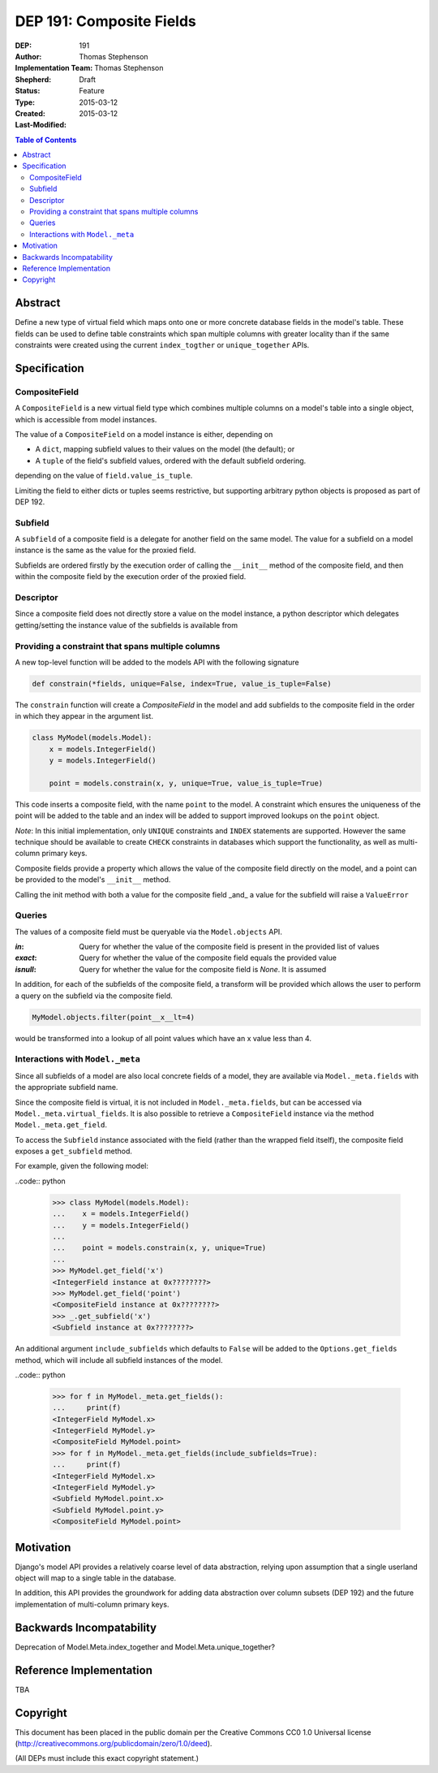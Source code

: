 =========================
DEP 191: Composite Fields
=========================

:DEP: 191
:Author: Thomas Stephenson
:Implementation Team: Thomas Stephenson
:Shepherd: __
:Status: Draft
:Type: Feature
:Created: 2015-03-12
:Last-Modified: 2015-03-12

.. contents:: Table of Contents
   :depth: 3
   :local:

Abstract
========

Define a new type of virtual field which maps onto one or more concrete
database fields in the model's table. These fields can be used to define
table constraints which span multiple columns with greater locality than if the
same constraints were created using the current ``index_togther`` or
``unique_together`` APIs.

Specification
=============

CompositeField
--------------

A ``CompositeField`` is a new virtual field type which combines multiple columns
on a model's table into a single object, which is accessible from model
instances.

The value of a ``CompositeField`` on a model instance is either, depending on

* A ``dict``, mapping subfield values to their values on the model (the
  default); or
* A ``tuple`` of the field's subfield values, ordered with the default subfield
  ordering.

depending on the value of ``field.value_is_tuple``.

Limiting the field to either dicts or tuples seems restrictive, but supporting
arbitrary python objects is proposed as part of DEP 192.

Subfield
--------

A ``subfield`` of a composite field is a delegate for another field on the same
model. The value for a subfield on a model instance is the same as the value
for the proxied field.

Subfields are ordered firstly by the execution order of calling the ``__init__``
method of the composite field, and then within the composite field by the
execution order of the proxied field.


Descriptor
----------

Since a composite field does not directly store a value on the model instance,
a python descriptor which delegates getting/setting the instance value of the
subfields is available from


Providing a constraint that spans multiple columns
--------------------------------------------------

A new top-level function will be added to the models API with the following
signature

.. code:: Python

    def constrain(*fields, unique=False, index=True, value_is_tuple=False)

The ``constrain`` function will create a `CompositeField` in the model and add
subfields to the composite field in the order in which they appear in the
argument list.

.. code:: python

    class MyModel(models.Model):
        x = models.IntegerField()
        y = models.IntegerField()

        point = models.constrain(x, y, unique=True, value_is_tuple=True)

This code inserts a composite field, with the name ``point`` to the model. A
constraint which ensures the uniqueness of the point will be added to the table
and an index will be added to support improved lookups on the ``point`` object.


*Note*: In this initial implementation, only ``UNIQUE`` constraints and ``INDEX``
statements are supported. However the same technique should be available to
create ``CHECK`` constraints in databases which support the functionality, as
well as multi-column primary keys.


Composite fields provide a property which allows the value of the composite
field directly on the model, and a point can be provided to the model's
``__init__`` method.

Calling the init method with both a value for the composite field _and_
a value for the subfield will raise a ``ValueError``

.. code:: python
    >>> m = MyModel(x=4, point=(5,6))

    ValueError: Multiple values for field 'x' (via keyword arguments 'x'
                and 'point')

Queries
-------

The values of a composite field must be queryable via the ``Model.objects`` API.

:`in`: Query for whether the value of the composite field is present in the
        provided list of values
:`exact`: Query for whether the value of the composite field equals the provided
          value
:`isnull`: Query for whether the value for the composite field is `None`. It is
           assumed

In addition, for each of the subfields of the composite field, a transform will
be provided which allows the user to perform a query on the subfield via the
composite field.

.. code:: python

    MyModel.objects.filter(point__x__lt=4)

would be transformed into a lookup of all point values which have an x value
less than 4.


Interactions with ``Model._meta``
--------------------------------

Since all subfields of a model are also local concrete fields of a model, they
are available via ``Model._meta.fields`` with the appropriate subfield name.

Since the composite field is virtual, it is not included in ``Model._meta.fields``,
but can be accessed via ``Model._meta.virtual_fields``. It is also possible to
retrieve a ``CompositeField`` instance via the method ``Model._meta.get_field``.

To access the ``Subfield`` instance associated with the field (rather than the
wrapped field itself), the composite field exposes a ``get_subfield`` method.

For example, given the following model:

..code:: python

  >>> class MyModel(models.Model):
  ...    x = models.IntegerField()
  ...    y = models.IntegerField()
  ...
  ...    point = models.constrain(x, y, unique=True)
  ...
  >>> MyModel.get_field('x')
  <IntegerField instance at 0x????????>
  >>> MyModel.get_field('point')
  <CompositeField instance at 0x????????>
  >>> _.get_subfield('x')
  <Subfield instance at 0x????????>

An additional argument ``include_subfields`` which defaults to ``False`` will
be added to the ``Options.get_fields`` method, which will include all subfield
instances of the model.


..code:: python

  >>> for f in MyModel._meta.get_fields():
  ...     print(f)
  <IntegerField MyModel.x>
  <IntegerField MyModel.y>
  <CompositeField MyModel.point>
  >>> for f in MyModel._meta.get_fields(include_subfields=True):
  ...     print(f)
  <IntegerField MyModel.x>
  <IntegerField MyModel.y>
  <Subfield MyModel.point.x>
  <Subfield MyModel.point.y>
  <CompositeField MyModel.point>



Motivation
==========

Django's model API provides a relatively coarse level of data abstraction,
relying upon assumption that a single userland object will map to a single
table in the database.

In addition, this API provides the groundwork for adding data abstraction over
column subsets (DEP 192) and the future implementation of multi-column primary
keys.


Backwards Incompatability
=========================

Deprecation of Model.Meta.index_together and Model.Meta.unique_together?

Reference Implementation
========================

TBA

Copyright
=========

This document has been placed in the public domain per the Creative Commons
CC0 1.0 Universal license (http://creativecommons.org/publicdomain/zero/1.0/deed).

(All DEPs must include this exact copyright statement.)
